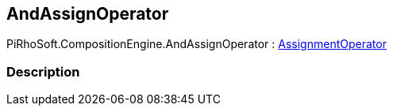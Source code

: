 [#reference/and-assign-operator]

## AndAssignOperator

PiRhoSoft.CompositionEngine.AndAssignOperator : <<reference/assignment-operator.html,AssignmentOperator>>

### Description

